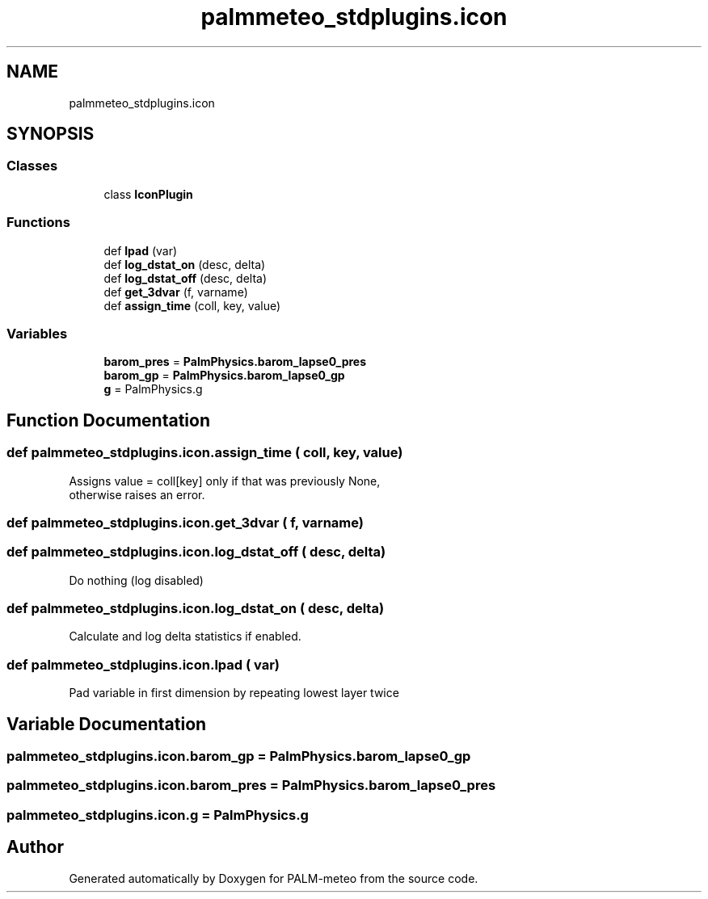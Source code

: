 .TH "palmmeteo_stdplugins.icon" 3 "Thu Jul 31 2025" "PALM-meteo" \" -*- nroff -*-
.ad l
.nh
.SH NAME
palmmeteo_stdplugins.icon
.SH SYNOPSIS
.br
.PP
.SS "Classes"

.in +1c
.ti -1c
.RI "class \fBIconPlugin\fP"
.br
.in -1c
.SS "Functions"

.in +1c
.ti -1c
.RI "def \fBlpad\fP (var)"
.br
.ti -1c
.RI "def \fBlog_dstat_on\fP (desc, delta)"
.br
.ti -1c
.RI "def \fBlog_dstat_off\fP (desc, delta)"
.br
.ti -1c
.RI "def \fBget_3dvar\fP (f, varname)"
.br
.ti -1c
.RI "def \fBassign_time\fP (coll, key, value)"
.br
.in -1c
.SS "Variables"

.in +1c
.ti -1c
.RI "\fBbarom_pres\fP = \fBPalmPhysics\&.barom_lapse0_pres\fP"
.br
.ti -1c
.RI "\fBbarom_gp\fP = \fBPalmPhysics\&.barom_lapse0_gp\fP"
.br
.ti -1c
.RI "\fBg\fP = PalmPhysics\&.g"
.br
.in -1c
.SH "Function Documentation"
.PP 
.SS "def palmmeteo_stdplugins\&.icon\&.assign_time ( coll,  key,  value)"

.PP
.nf
Assigns value = coll[key] only if that was previously None,
otherwise raises an error\&.

.fi
.PP
 
.SS "def palmmeteo_stdplugins\&.icon\&.get_3dvar ( f,  varname)"

.SS "def palmmeteo_stdplugins\&.icon\&.log_dstat_off ( desc,  delta)"

.PP
.nf
Do nothing (log disabled)
.fi
.PP
 
.SS "def palmmeteo_stdplugins\&.icon\&.log_dstat_on ( desc,  delta)"

.PP
.nf
Calculate and log delta statistics if enabled\&.
.fi
.PP
 
.SS "def palmmeteo_stdplugins\&.icon\&.lpad ( var)"

.PP
.nf
Pad variable in first dimension by repeating lowest layer twice
.fi
.PP
 
.SH "Variable Documentation"
.PP 
.SS "palmmeteo_stdplugins\&.icon\&.barom_gp = \fBPalmPhysics\&.barom_lapse0_gp\fP"

.SS "palmmeteo_stdplugins\&.icon\&.barom_pres = \fBPalmPhysics\&.barom_lapse0_pres\fP"

.SS "palmmeteo_stdplugins\&.icon\&.g = PalmPhysics\&.g"

.SH "Author"
.PP 
Generated automatically by Doxygen for PALM-meteo from the source code\&.
